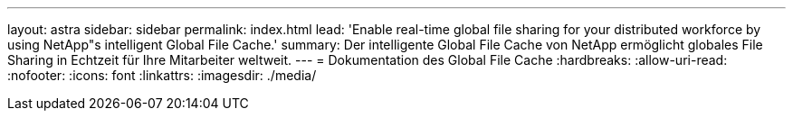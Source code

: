 ---
layout: astra 
sidebar: sidebar 
permalink: index.html 
lead: 'Enable real-time global file sharing for your distributed workforce by using NetApp"s intelligent Global File Cache.' 
summary: Der intelligente Global File Cache von NetApp ermöglicht globales File Sharing in Echtzeit für Ihre Mitarbeiter weltweit. 
---
= Dokumentation des Global File Cache
:hardbreaks:
:allow-uri-read: 
:nofooter: 
:icons: font
:linkattrs: 
:imagesdir: ./media/


